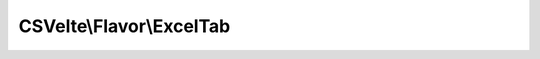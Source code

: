 -------------------------
CSVelte\\Flavor\\ExcelTab
-------------------------

.. php:namespace: CSVelte\\Flavor

.. php:class:: ExcelTab

    Excel CSV "flavor"
    This is the most common flavor of CSV as it is what is produced by Excel, the
    900 pound Gorilla of CSV importing/exporting. It is also technically the
    "standard" CSV format according to RFC 4180

    .. php:const:: QUOTE_ALL

        Quote all cells.
        Set Flavor::$quoteStyle to this to quote all cells, regardless of data type

    .. php:const:: QUOTE_NONE

        Quote no cells.
        Set Flavor::$quoteStyle to this to quote no columns, regardless of data type

    .. php:const:: QUOTE_MINIMAL

        Quote minimal columns.
        Set Flavor::$quoteStyle to this to quote only cells that contain special
        characters such as newlines or the delimiter character

    .. php:const:: QUOTE_NONNUMERIC

        Quote non-numeric cells.
        Set Flavor::$quoteStyle to this to quote only cells that contain
        non-numeric data

    .. php:attr:: delimiter

        protected

    .. php:attr:: escapeChar

        protected

    .. php:attr:: quoteChar

        protected string

        Quote character.
        This is the character that will be used to enclose (quote) data cells. It
        is usually a double quote character but single quote is allowed.

    .. php:attr:: doubleQuote

        protected boolean

        Double quote escape mode.
        If set to true, quote characters within quoted text will be escaped by
        preceding them with the same quote character.

    .. php:attr:: skipInitialSpace

        protected

        Not yet implemented

    .. php:attr:: quoteStyle

        protected string

        Quoting style.
        This may be set to one of four values:
        * *Flavor::QUOTE_NONE* - To never quote data cells
        * *Flavor::QUOTE_ALL* - To always quote data cells
        * *Flavor::QUOTE_MINIMAL* - To only quote data cells that contain special
        characters such as quote character or delimiter character
        * *Flavor::QUOTE_NONNUMERIC* - To quote data cells that contain
        non-numeric data

    .. php:attr:: lineTerminator

        protected string

        Line terminator string sequence.
        This is a character or sequence of characters that will be used to denote
        the end of a row within the data

    .. php:attr:: header

        protected boolean

        Header.
        If set to true, this means the first line of the CSV data is to be treated
        as the column headers.

    .. php:method:: __construct($attributes = null)

        Class constructor

        The attributes that make up a flavor object can only be specified by
        passing them in an array as key => value pairs to the constructor. Once
        the flavor object is created, its attributes cannot be changed.

        :param $attributes:

    .. php:method:: hasHeader()

        Does this flavor of CSV have a header row?

        The difference between $flavor->header and $flavor->hasHeader() is that
        hasHeader() is always going to give you a boolean value, whereas
        $flavor->header may be null. A null value for header could mean that the
        taster class could not reliably determine whether or not there was a
        header row or it could simply mean that the flavor was instantiated with
        no value for the header property.

        :returns: boolean

    .. php:method:: assertValidAttribute($attr)

        Assert valid attribute name.
        Assert that a particular attribute is valid (basically just that it
        exists)
        and throw an exception otherwise

        :param $attr:
        :returns: void

    .. php:method:: copy($attribs = array())

        Copy this flavor object

        Because flavor attributes are immutable, it is implossible to change their
        attributes. If you need to change a flavor's attributes, call this method
        instead, specifying which attributes are to be changed.

        :param $attribs:
        :returns: CSVelte\Flavor A flavor object with your new attributes

    .. php:method:: __get($attr)

        Attribute accessor magic method

        :param $attr:
        :returns: string The attribute value

    .. php:method:: __set($attr, $val)

        Attribute accessor (setter) magic method.
        Disabled because attributes are immutable (read-only)

        :param $attr:
        :param $val:
        :returns: void
